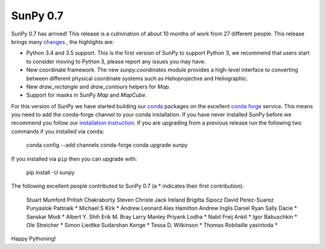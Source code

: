 
SunPy 0.7
=========

.. post:: May 26, 2016
   :author: Stuart Mumford

SunPy 0.7 has arrived! This release is a culmination of about 10 months of work from 27 different people. This release brings many `changes <https://github.com/sunpy/sunpy/blob/0.7/CHANGELOG.md>`_ , the highlights are:

* Python 3.4 and 3.5 support. This is the first version of SunPy to support
  Python 3, we recommend that users start to consider moving to Python 3, please
  report any issues you may have.
* New coordinate framework. The new `sunpy.coordinates` module provides a
  high-level interface to converting between different physical coordinate
  systems such as Helioprojective and Heliographic.
* New `draw_rectangle` and `draw_contours` helpers for `Map`.
* Support for masks in SunPy `Map` and `MapCube`.

For this version of SunPy we have started building our 
`conda <http://conda.pydata.org/docs/>`_ packages on the excellent 
`conda forge <http://conda-forge.github.io>`_ service. This means you need to add the conda-forge channel to your conda installation. If you have never installed SunPy before we recommend you follow our 
`installation instruction <http://docs.sunpy.org/en/stable/installation>`_. If you are upgrading from a previous release run the following two commands if you installed via ``conda``:
    conda config --add channels conda-forge
    conda upgrade sunpy

If you installed via ``pip`` then you can upgrade with:

    pip install -U sunpy


The following excellent people contributed to SunPy 0.7 (a * indicates their first contribution):

    Stuart Mumford
    Pritish Chakraborty
    Steven Christe
    Jack Ireland
    Brigitta Sipocz
    David Perez-Suarez
    Punyaslok Pattnaik *
    Michael S Kirk *
    Andrew Leonard
    Alex Hamilton
    Andrew Inglis
    Daniel Ryan
    Sally Dacie *
    Sanskar Modi *
    Albert Y. Shih
    Erik M. Bray
    Larry Manley
    Priyank Lodha *
    Nabil Freij
    Ankit *
    Igor Babuschkin *
    Ole Streicher *
    Simon Liedtke
    Sudarshan Konge *
    Tessa D. Wilkinson *
    Thomas Robitaille
    yasintoda *
    

Happy Pythoning!

